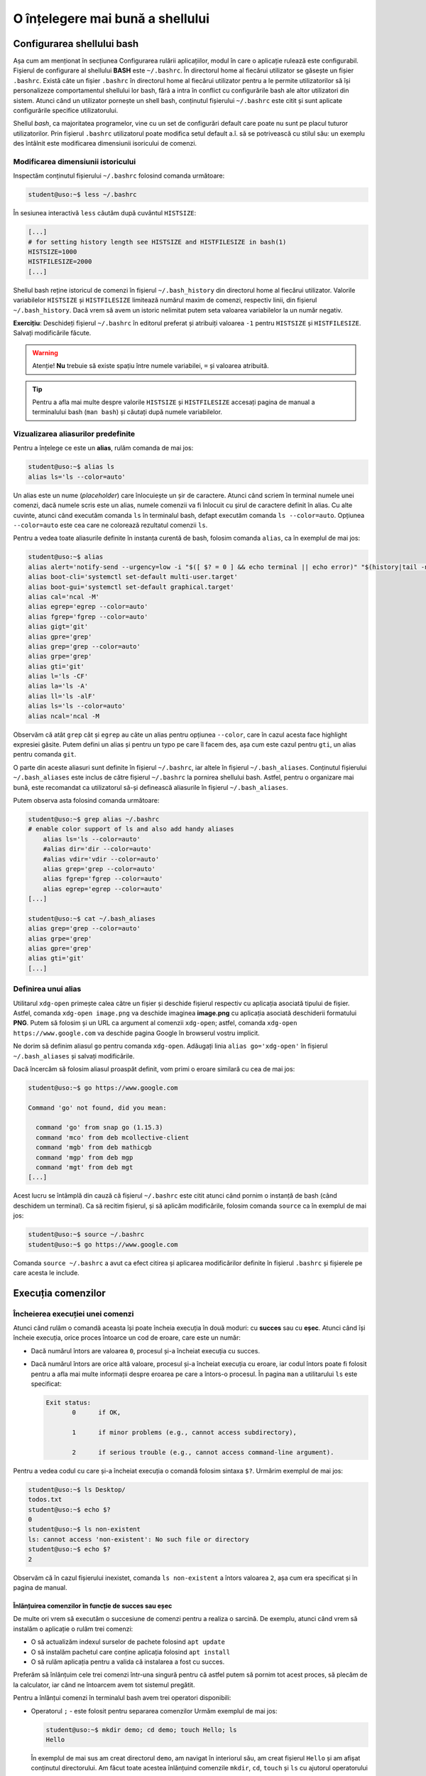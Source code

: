 .. _improve_cli_improve_shell:

O înțelegere mai bună a shellului
=================================


Configurarea shellului bash
---------------------------

Așa cum am menționat în secțiunea Configurarea rulării aplicațiilor, modul în care o aplicație rulează este configurabil.
Fișierul de configurare al shellului **BASH** este ``~/.bashrc``.
În directorul home al fiecărui utilizator se găsește un fișier ``.bashrc``.
Există câte un fișier ``.bashrc`` în directorul home al fiecărui utilizator pentru a le permite utilizatorilor să își personalizeze comportamentul shellului lor bash, fără a intra în conflict cu configurările bash ale altor utilizatori din sistem.
Atunci când un utilizator pornește un shell bash, conținutul fișierului ``~/.bashrc`` este citit și sunt aplicate configurările specifice utilizatorului.

Shellul *bash*, ca majoritatea programelor, vine cu un set de configurări default care poate nu sunt pe placul tuturor utilizatorilor.
Prin fișierul ``.bashrc`` utilizatorul poate modifica setul default a.î. să se potrivească cu stilul său: un exemplu des întâlnit este modificarea dimensiunii isoricului de comenzi.

Modificarea dimensiunii istoricului
^^^^^^^^^^^^^^^^^^^^^^^^^^^^^^^^^^^

Inspectăm conținutul fișierului ``~/.bashrc`` folosind comanda următoare:

.. code-block:: bash

    student@uso:~$ less ~/.bashrc

În sesiunea interactivă ``less`` căutăm după cuvântul ``HISTSIZE``:

.. code-block:: bash

    [...]
    # for setting history length see HISTSIZE and HISTFILESIZE in bash(1)
    HISTSIZE=1000
    HISTFILESIZE=2000
    [...]

Shellul bash reține istoricul de comenzi în fișierul ``~/.bash_history`` din directorul home al fiecărui utilizator.
Valorile variabilelor ``HISTSIZE`` și ``HISTFILESIZE`` limitează numărul maxim de comenzi, respectiv linii, din fișierul ``~/.bash_history``.
Dacă vrem să avem un istoric nelimitat putem seta valoarea variabilelor la un număr negativ.

**Exercițiu**: Deschideți fișierul ``~/.bashrc`` în editorul preferat și atribuiți valoarea ``-1`` pentru ``HISTSIZE`` și ``HISTFILESIZE``.
Salvați modificările făcute.

.. warning::

    Atenție!
    **Nu** trebuie să existe spațiu între numele variabilei, ``=`` și valoarea atribuită.

.. tip::

    Pentru a afla mai multe despre valorile ``HISTSIZE`` și ``HISTFILESIZE`` accesați pagina de manual a terminalului bash (``man bash``) și căutați după numele variabilelor.


Vizualizarea aliasurilor predefinite
^^^^^^^^^^^^^^^^^^^^^^^^^^^^^^^^^^^^

Pentru a înțelege ce este un **alias**, rulăm comanda de mai jos:

.. code-block:: bash

    student@uso:~$ alias ls
    alias ls='ls --color=auto'

Un alias este un nume (*placeholder*) care înlocuiește un șir de caractere.
Atunci când scriem în terminal numele unei comenzi, dacă numele scris este un alias, numele comenzii va fi înlocuit cu șirul de caractere definit în alias.
Cu alte cuvinte, atunci când executăm comanda ``ls`` în terminalul bash, defapt executăm comanda ``ls --color=auto``.
Opțiunea ``--color=auto`` este cea care ne colorează rezultatul comenzii ``ls``.

Pentru a vedea toate aliasurile definite în instanța curentă de bash, folosim comanda ``alias``, ca în exemplul de mai jos:

.. code-block:: bash

    student@uso:~$ alias
    alias alert='notify-send --urgency=low -i "$([ $? = 0 ] && echo terminal || echo error)" "$(history|tail -n1|sed -e '\''s/^\s*[0-9]\+\s*//;s/[;&|]\s*alert$//'\'')"'
    alias boot-cli='systemctl set-default multi-user.target'
    alias boot-gui='systemctl set-default graphical.target'
    alias cal='ncal -M'
    alias egrep='egrep --color=auto'
    alias fgrep='fgrep --color=auto'
    alias gigt='git'
    alias gpre='grep'
    alias grep='grep --color=auto'
    alias grpe='grep'
    alias gti='git'
    alias l='ls -CF'
    alias la='ls -A'
    alias ll='ls -alF'
    alias ls='ls --color=auto'
    alias ncal='ncal -M

Observăm că atât ``grep`` cât și ``egrep`` au câte un alias pentru opțiunea ``--color``, care în cazul acesta face highlight expresiei găsite.
Putem defini un alias și pentru un typo pe care îl facem des, așa cum este cazul pentru ``gti``, un alias pentru comanda ``git``.

O parte din aceste aliasuri sunt definite în fișierul ``~/.bashrc``, iar altele în fișierul ``~/.bash_aliases``.
Conținutul fișierului ``~/.bash_aliases`` este inclus de către fișierul ``~/.bashrc`` la pornirea shellului bash.
Astfel, pentru o organizare mai bună, este recomandat ca utilizatorul să-și definească aliasurile în fișierul ``~/.bash_aliases``.

Putem observa asta folosind comanda următoare:

.. code-block:: bash

    student@uso:~$ grep alias ~/.bashrc
    # enable color support of ls and also add handy aliases
        alias ls='ls --color=auto'
        #alias dir='dir --color=auto'
        #alias vdir='vdir --color=auto'
        alias grep='grep --color=auto'
        alias fgrep='fgrep --color=auto'
        alias egrep='egrep --color=auto'
    [...]

    student@uso:~$ cat ~/.bash_aliases
    alias grep='grep --color=auto'
    alias grpe='grep'
    alias gpre='grep'
    alias gti='git'
    [...]

Definirea unui alias
^^^^^^^^^^^^^^^^^^^^

Utilitarul ``xdg-open`` primește calea către un fișier și deschide fișierul respectiv cu aplicația asociată tipului de fișier.
Astfel, comanda ``xdg-open image.png`` va deschide imaginea **image.png** cu aplicația asociată deschiderii formatului **PNG**.
Putem să folosim și un URL ca argument al comenzii ``xdg-open``; astfel, comanda ``xdg-open https://www.google.com`` va deschide pagina Google în browserul vostru implicit.

Ne dorim să definim aliasul ``go`` pentru comanda ``xdg-open``.
Adăugați linia ``alias go='xdg-open'`` în fișierul ``~/.bash_aliases`` și salvați modificările.

Dacă încercăm să folosim aliasul proaspăt definit, vom primi o eroare similară cu cea de mai jos:

.. code-block:: bash

    student@uso:~$ go https://www.google.com

    Command 'go' not found, did you mean:

      command 'go' from snap go (1.15.3)
      command 'mco' from deb mcollective-client
      command 'mgb' from deb mathicgb
      command 'mgp' from deb mgp
      command 'mgt' from deb mgt
    [...]

Acest lucru se întâmplă din cauză că fișierul ``~/.bashrc`` este citit atunci când pornim o instanță de bash (când deschidem un terminal).
Ca să recitim fișierul, și să aplicăm modificările, folosim comanda ``source`` ca în exemplul de mai jos:

.. code-block:: bash

    student@uso:~$ source ~/.bashrc
    student@uso:~$ go https://www.google.com

Comanda ``source ~/.bashrc`` a avut ca efect citirea și aplicarea modificărilor definite în fișierul ``.bashrc`` și fișierele pe care acesta le include.


Execuția comenzilor
-------------------

Încheierea execuției unei comenzi
^^^^^^^^^^^^^^^^^^^^^^^^^^^^^^^^^

Atunci când rulăm o comandă aceasta își poate încheia execuția în două moduri: cu **succes** sau cu **eșec**.
Atunci când își încheie execuția, orice proces întoarce un cod de eroare, care este un număr:

* Dacă numărul întors are valoarea ``0``, procesul și-a încheiat execuția cu succes.
* Dacă numărul întors are orice altă valoare, procesul și-a încheiat execuția cu eroare, iar codul întors poate fi folosit pentru a afla mai multe informații despre eroarea pe care a întors-o procesul.
  În pagina ``man`` a utilitarului ``ls`` este specificat:

  .. code-block:: bash

     Exit status:
            0      if OK,

            1      if minor problems (e.g., cannot access subdirectory),

            2      if serious trouble (e.g., cannot access command-line argument).

Pentru a vedea codul cu care și-a încheiat execuția o comandă folosim sintaxa ``$?``.
Urmărim exemplul de mai jos:

.. code-block:: bash

    student@uso:~$ ls Desktop/
    todos.txt
    student@uso:~$ echo $?
    0
    student@uso:~$ ls non-existent
    ls: cannot access 'non-existent': No such file or directory
    student@uso:~$ echo $?
    2

Observăm că în cazul fișierului inexistet, comanda ``ls non-existent`` a întors valoarea ``2``, așa cum era specificat și în pagina de manual.

.. _improve_cli_improve_shell_oneliners:

Înlănțuirea comenzilor în funcție de succes sau eșec
""""""""""""""""""""""""""""""""""""""""""""""""""""

De multe ori vrem să executăm o succesiune de comenzi pentru a realiza o sarcină.
De exemplu, atunci când vrem să instalăm o aplicație o rulăm trei comenzi:

* O să actualizăm indexul surselor de pachete folosind ``apt update``
* O să instalăm pachetul care conține aplicația folosind ``apt install``
* O să rulăm aplicația pentru a valida că instalarea a fost cu succes.

Preferăm să înlănțuim cele trei comenzi într-una singură pentru că astfel putem să pornim tot acest proces, să plecăm de la calculator, iar când ne întoarcem avem tot sistemul pregătit.

Pentru a înlănțui comenzi în terminalul bash avem trei operatori disponibili:

* Operatorul ``;`` - este folosit pentru separarea comenzilor
  Urmăm exemplul de mai jos:

  .. code-block:: bash

     student@uso:~$ mkdir demo; cd demo; touch Hello; ls
     Hello

  În exemplul de mai sus am creat directorul ``demo``, am navigat în interiorul său, am creat fișierul ``Hello`` și am afișat conținutul directorului.
  Am făcut toate acestea înlănțuind comenzile ``mkdir``, ``cd``, ``touch`` și ``ls`` cu ajutorul operatorului ``;``.

  Operatorul ``;`` este folosit pentru separarea comenzilor, dar nu ține cont dacă comenzile anterioare au fost executate cu succes sau nu.
  Urmăm exemplul de mai jos:

  .. code-block:: bash

     student@uso:~$ mkdir operators/demo; cd operators/demo
     mkdir: cannot create directory ‘operators/demo’: No such file or directory
     -bash: cd: operators/demo: No such file or directory

  În exemplul de mai sus, comanda ``mkdir`` a eșuat deoarece nu a găsit directorul ``operators`` în care să creeze directorul ``demo``. Cu toate acestea, operatorul ``;`` doar separă comenzile între ele, așa că și comanda ``cd operators/demo`` a fost executată, și și aceasta a eșuat deoarece nu există calea ``operators/demo``.

  Folosim operatorul ``;`` pentru a înlănțui comenzi care sunt independente unele de altele, și deci execuția lor nu depinde de succesul unei comenzi precedente.

* Operatorul binar ``&&`` (și logic) - execută a doua comandă doar dacă precedenta s-a executat cu succes.
  Exemplul anterior devine:

  .. code-block:: bash

     student@uso:~$ mkdir operators/demo && cd operators/demo
     mkdir: cannot create directory ‘operators/demo’: No such file or directory

  Observăm că din moment ce comanda ``mkdir`` a eșuat, comanda ``cd`` nu a mai fost executată.

* Operatorul binar ``||`` (sau logic) - execută a doua comandă doar dacă prima s-a terminat cu eșec.
  Urmărim exemplul de mai jos:

  .. code-block:: bash

     student@uso:~$ (ls -d operators || mkdir operators) && ls -d operators
     ls: cannot access 'operators': No such file or directory
     operators
     student@uso:~$ (ls -d operators || mkdir operators) && ls -d operators
     operators
     operators

  În exemplul de mai sus, prima comandă ``ls`` a eșuat, așa că a fost executată comanda ``mkdir`` și apoi a fost executată ultima comandă ``ls``.
  La cea de-a doua rulare, a fost executată cu succes prima comandă ``ls``, așa că comanda ``mkdir`` nu a mai fost executată, și apoi a fost executată ultima comandă ``ls``.

Pentru a rezolva scenariul de la care am plecat inițial, putem rula:

.. code-block:: bash

    sudo apt update && sudo apt install -y cowsay && cowsay "Howdy"

Comanda de mai sus va actualiza indexul pachetelor sursă, va instala pachetul ``cowsay`` și va rula comanda ``cowsay`` pentru a valida instalarea.
O astfel de înlănțuire de comenzi este numită **oneliner**.

Exerciții
"""""""""

#. Scrieți un oneliner cu ajutorul căruia descărcați arhiva tar de la adresa TODO, creați directorul ``~/operators/demo/tar`` și apoi dezarhivați conținutul în directorul creat.
#. Actualizați onelinerul anterior a.î. după dezarhivare să pornească compilarea proiectului folosind comanda ``make build``.

Înlănțuirea comenzilor folosind operatorul ``|`` (pipe)
^^^^^^^^^^^^^^^^^^^^^^^^^^^^^^^^^^^^^^^^^^^^^^^^^^^^^^^

Așa cum am descoperit în secțiunile și capitolele anterioare, în mediul Linux avem multe utilitare care rezolvă o nevoie specifică: ``ls`` afișează informații despre fișiere, ``ps`` despre procese, ``grep`` filtrează, etc.
Toate acestea au la bază filozofia mediului Linux: "do one thing and do it well".
Ca întodeauna, frumusețea stă în simplitate: avem o suită de unelte la dispoziție, fiecare capabilă să rezolve rapid o sarcină dată; pentru a rezolva o problemă mai complexă trebuie doar să îmbinăm uneltele.

Operatorul ``|`` (pipe) ne ajută să facem acest lucru.
Atunci când folosim operatorul ``|`` preluăm rezultatul comenzii din stânga operatorului și îl oferim ca intrare comenzii aflate în dreapta operatorului.

Am folosit de mai multe ori operatorul ``|`` până acum:

* Am afișat informații despre procesele din sistem și am filtrat după numele unui proces:

  .. code-block:: bash

      student@uso:~$ ps -aux | grep firefox
      student  15211  0.5 17.6 3090808 359960 pts/1  Sl   00:14   0:40 /usr/lib/firefox/firefox https://www.google.com
      student  15557  0.0  5.3 2591440 108220 pts/1  Sl   00:14   0:05 /usr/lib/firefox/firefox -contentproc -childID 2 -isForBrowser -prefsLen 6264 -prefMapSize 228098 -parentBuildID 20201027185343 -appdir /usr/lib/firefox/browser 15211 true tab
      student  15623  0.0  7.1 2625192 145232 pts/1  Sl   00:14   0:02 /usr/lib/firefox/firefox -contentproc -childID 4 -isForBrowser -prefsLen 7129 -prefMapSize 228098 -parentBuildID 20201027185343 -appdir /usr/lib/firefox/browser 15211 true tab
      student  15647  0.0  5.9 2629464 120896 pts/1  Sl   00:14   0:02 /usr/lib/firefox/firefox -contentproc -childID 5 -isForBrowser -prefsLen 7129 -prefMapSize 228098 -parentBuildID 20201027185343 -appdir /usr/lib/firefox/browser 15211 true tab
      student  15699  0.0  6.5 2613656 133844 pts/1  Sl   00:14   0:01 /usr/lib/firefox/firefox -contentproc -childID 6 -isForBrowser -prefsLen 9473 -prefMapSize 228098 -parentBuildID 20201027185343 -appdir /usr/lib/firefox/browser 15211 true tab
      student  15726  0.0  3.7 2567444 77320 pts/1   Sl   00:14   0:00 /usr/lib/firefox/firefox -contentproc -childID 7 -isForBrowser -prefsLen 9473 -prefMapSize 228098 -parentBuildID 20201027185343 -appdir /usr/lib/firefox/browser 15211 true tab
      student  16922  0.0  0.0  15972  1040 pts/0    S+   02:18   0:00 grep --color=auto firefox

* Am extras primele zece procese care consumă cel mai mare procent de memorie:

  .. code-block:: bash

      student@uso:~$ ps -aux --sort=-%mem | head -11
      USER       PID %CPU %MEM    VSZ   RSS TTY      STAT START   TIME COMMAND
      student  15211  0.5 17.7 3090808 362316 pts/1  Sl   00:14   0:40 /usr/lib/firefox/firefox https://www.google.com
      student   8263  0.1 13.8 3515972 283712 tty1   Sl+  nov06   0:43 /usr/bin/gnome-shell
      student   8763  0.0  8.2 1405448 168436 tty1   SLl+ nov06   0:10 /usr/bin/gnome-software --gapplication-service
      student  15623  0.0  7.1 2625192 145452 pts/1  Sl   00:14   0:03 /usr/lib/firefox/firefox -contentproc -childID 4 -isForBrowser -prefsLen 7129 -prefMapSize 228098 -parentBuildID 20201027185343 -appdir /usr/lib/firefox/browser 15211 true tab
      student  15699  0.0  6.5 2613656 133844 pts/1  Sl   00:14   0:01 /usr/lib/firefox/firefox -contentproc -childID 6 -isForBrowser -prefsLen 9473 -prefMapSize 228098 -parentBuildID 20201027185343 -appdir /usr/lib/firefox/browser 15211 true tab
      student  15647  0.0  5.9 2629464 120896 pts/1  Sl   00:14   0:02 /usr/lib/firefox/firefox -contentproc -childID 5 -isForBrowser -prefsLen 7129 -prefMapSize 228098 -parentBuildID 20201027185343 -appdir /usr/lib/firefox/browser 15211 true tab
      student  15557  0.0  5.3 2591440 108220 pts/1  Sl   00:14   0:05 /usr/lib/firefox/firefox -contentproc -childID 2 -isForBrowser -prefsLen 6264 -prefMapSize 228098 -parentBuildID 20201027185343 -appdir /usr/lib/firefox/browser 15211 true tab
      student  15726  0.0  3.7 2567444 77320 pts/1   Sl   00:14   0:00 /usr/lib/firefox/firefox -contentproc -childID 7 -isForBrowser -prefsLen 9473 -prefMapSize 228098 -parentBuildID 20201027185343 -appdir /usr/lib/firefox/browser 15211 true tab
      student   8106  0.0  3.6 756452 73800 tty1     Sl+  nov06   0:04 /usr/lib/xorg/Xorg vt1 -displayfd 3 -auth /run/user/1000/gdm/Xauthority -background none -noreset -keeptty -verbose 3
      student   8631  0.0  2.5 886656 52380 ?        Ssl  nov06   0:00 /usr/lib/evolution/evolution-calendar-factory

Până acum am efectuat procesări text pe rezultatul unor comenzi.
Folosind operatorul ``|`` și utilitarul ``xargs`` putem să folosim rezultatul pe post de argument pentru altă comandă, ca în exemplul de mai jos:

.. code-block:: bash

    student@uso:~$ find . -maxdepth 1 -type f | xargs ls -l
    -rw------- 1 student student    10992 nov  6 14:56 ./.ICEauthority
    -rw-r--r-- 1 student student      297 nov  7 00:18 ./.bash_aliases
    -rw------- 1 student student    43604 nov  5 02:34 ./.bash_history
    -rw-r--r-- 1 student student      220 aug  6  2018 ./.bash_logout
    -rw-r--r-- 1 student student     3824 aug 13 19:04 ./.bashrc
    -rw-r--r-- 1 student student     3159 aug 20  2018 ./.emacs
    -rw-r--r-- 1 student student       87 aug 21  2018 ./.gitconfig
    -rw------- 1 student student      361 nov  7 02:40 ./.lesshst

Comanda din exemplul de mai sus afișează informații în format lung despre toate fișierele din directorul curent, excluzând directoarele.

Dacă folosim opțiunea ``-p`` a utilitarului ``xargs``, acesta o să ne afișeze ce comandă urmează să execute și așteaptă confirmarea noastră prin apăsarea tastei ``y`` (yes) sau ``n`` (no).
Este recomandat să folosiți opțiunea ``-p`` atunci când vă scrieți onelinerul pentru a verifica că comanda pe care urmează să o executați este corectă.
În exemplul următor ne dorim să mutăm toate arhivele ``.tar`` în directorul ``archives``:

.. code-block:: bash

    student@uso:~$ ls *.tar | xargs -p mv archives
    mv archives courses.tar labhidden.tar uso.tar wiki.tar ?...n

Cu ajutorul opțiunii ``-p`` am putut să observăm că comanda nu are sintaxa dorită și am anulat execuția ei.
Problema este că avem destinația (``archives``) înaintea arhivelor care trebuie mutate.

Pentru a rezolva această problemă folosim opțiunea ``-I str``, ca mai jos:

.. code-block:: bash

    student@uso:~$ ls *.tar | xargs -I str -p mv str archives
    mv courses.tar archives ?...n
    mv labhidden.tar archives ?...n
    mv uso.tar archives ?...n
    mv wiki.tar archives ?...n

Opțiunea ``-I`` va înlocui șirul de caractere ``str`` cu numele arhivelor primite din pipe, așa cum observăm mai sus.
Șirul de caractere placeholder poate să fie orice, nu neapărat ``str``; comanda ``ls *.tar | xargs -I {} -p mv {} archives`` produce aceelași rezultat.

Redirectări
^^^^^^^^^^^

Majoritatea utilitarelor pe care le folosim afișează rezultatele operațiilor pe care le aplică la ieșirea standard, adică pe ecran.
În continuare vom aprofunda ceea ce am discutat despre redirectări în capitolul **Lucrul cu Fișiere**.
Anterior am mai menționat și termenul de intrare standard; în această secțiune ne vom clarifica ce înseamnă, ce rol îndeplinesc și cum ne folosim de aceste cunoștințe.

Orice proces folosește implicit trei fluxuri (streams) de date:

* **STDIN** - fluxul de intrare standard, referit și ca "citit de la tastatură".
  Spunem că un program care citește date de intrare din linie de comandă, deci așteaptă de la utilizator, citește de la intrarea standard; de aici și denumirea "citit de la tastatură".
  Complementul citirii de la tastatură este citirea datelor dintr-un fișier.

* **STDOUT** - fluxul de ieșire standard, referit și ca "afișare pe ecran".
  Spunem că un program afișează datele de ieșire pe ecran, adică scrie rezultatele procesărilor efectuate la ieșirea standard.
  Complementul afișării pe ecran este scrierea rezultatelor într-un fișier.

* **STDERR** - fluxul de ieșire standard al erorilor.
  Un program corect scris o să scrie erorile în fluxul de ieșire al erorilor.
  Acest lucru permite filtrarea erorilor.

În linie de comandă, atât STDOUT cât și STDERR vor apărea pe ecran.
Datorită faptului că informațiile sunt scrise în două fluxuri distincte, utilizatorul are posibilitatea de a separa rezultatele de erori.
Utilizatorul face aceasta folosind redirectări.

Redirectarea ieșirilor standard
"""""""""""""""""""""""""""""""

Cum spuneam mai sus, majoritatea programelor pe care le folosim vor afișa rezultatele pe ecran.
Acest comportament este bun atunci când ne scriem onelinerul care ne extrage informațiile căutate, dar cel mai probabil o să vrem să salvăm rezultatul procesării într-un fișier.

Folosim operatorul ``>`` pentru a redirecta **STDOUT** sau **STDERR** într-un fișier.
Pentru fiecare flux de date avem un număr, numit descriptor de fișier, asociat:

* **STDIN** are asociat descriptorul de fișier 0
* **STDOUT** are asociat descriptorul de fișier 1
* **STDERR** are asociat descriptorul de fișier 2

Pentru a redirecta ieșirea standard folosim sintaxa ``cmd 1> nume-fișier``.
Pentru a redirecta ieșirea standard a erorilor folosim sintaxa ``cmd 2> nume-fișier``.

.. warning::

    **Atenție!**
    În cazul în care fișierul destinație nu există, operatorul ``>`` îl va crea.
    Dacă fișierul destinație există, operatorul ``>`` va șterge conținutul acestuia.

Urmăm exemplul de mai jos:

.. code-block:: bash

    student@uso:~$ ps -aux --sort=-%mem | head -11
    USER       PID %CPU %MEM    VSZ   RSS TTY      STAT START   TIME COMMAND
    student   8378  0.9 14.2 3490116 289980 tty1   Sl+  14:55   0:09 /usr/bin/gnome-shell
    student   8839  0.4  9.0 1210772 184492 tty1   SLl+ 14:56   0:04 /usr/bin/gnome-software --gapplication-service
    root      1244  0.2  4.0 1049660 82704 ?       Ssl  14:53   0:02 /usr/bin/dockerd -H fd:// --containerd=/run/containerd/containerd.sock
    student   8223  0.1  3.6 726348 74876 tty1     Sl+  14:55   0:01 /usr/lib/xorg/Xorg vt1 -displayfd 3 -auth /run/user/1000/gdm/Xauthority -background none -noreset -keeptty -verbose 3
    student   8710  0.0  3.3 886656 67540 ?        Ssl  14:55   0:00 /usr/lib/evolution/evolution-calendar-factory
    student   8740  0.0  3.0 1204196 62236 ?       Sl   14:55   0:00 /usr/lib/evolution/evolution-calendar-factory-subprocess --factory all --bus-name org.gnome.evolution.dataserver.Subprocess.Backend.Calendarx8710x2 --own-path /org/gnome/evolution/dataserver/Subprocess/Backend/Calendar/8710/2
    root      3516  0.7  2.9 516496 60988 ?        Ssl  14:54   0:07 /usr/lib/packagekit/packagekitd
    student   8672  0.1  2.5 1033364 51296 tty1    Sl+  14:55   0:01 nautilus-desktop
    root       311  0.0  2.2 136104 45800 ?        S<s  14:53   0:00 /lib/systemd/systemd-journald
    root       999  0.0  2.2 912140 45628 ?        Ssl  14:53   0:01 /usr/bin/containerd
    student@uso:~$ ps -aux --sort=-%mem | head -11 1> top10-consumers
    student@uso:~$ less top10-consumers

Am scris, prin încercări succesive, onelinerul care ne afișează primele zece procese care consumă cea mai multă memorie.
Apoi am folosit sintaxa ``1> top10-consumers`` pentru a redirecta rezultatul în fișierul **top10-consumers**.

Urmăm exemplul de mai jos pentru a redirecta erorile:

.. code-block:: bash

    student@uso:~$ ls D* F* > out 2> errs
    student@uso:~$ cat out
    Desktop:
    todos.txt

    Documents:
    snippets.git
    uni
    uso.tar

    Downloads:
    courses.tar
    uso.tar
    student@uso:~$ cat errs
    ls: cannot access 'F*': No such file or directory

Observăm că am folosit sintaxa ``2> errs`` pentru a redirecta erorile în fișierul **errs**.
Observăm că pentru a redirecta ieșirea standard putem omite descriptorul de fișier, așa cum am făcut cu ``> out``.

Atunci când rulăm o comandă, redirectăm erorile într-un fișier pentru că vrem să verificăm că totul s-a executat cu succes.
De cele mai multe ori suntem în rumătorul scenariu:

#. Urmează să executăm o comandă care durează mai mult timp și pentru care nu putem să ținem pasul, cu ochiul liber, cu fluxul de afișare a datelor pe ecran.
   Un exemplu este compilarea unui proiect mai mare.
#. O să pornim procesul și o să redirectăm STDOUT și STDERR în două fișiere, de ex. ``out`` și ``err``.
#. În timpul cât rulează noi putem să facem altceva: ne ocupăm de altă sarcină, ne facem o cafea, etc.
#. La finalul execuției inspectăm fișierele ``out`` și ``err`` pentru a vedea dacă au existat erori și le rezolvăm.

.. note::

    Acum înțelegem cum funcționează operatorul ``|`` (pipe).
    Acesta conectează fluxul de ieșire (STDOUT) al comenzii din stânga sa cu fluxul de intrare (STDIN) al comenzii din dreapta.

Redirectarea în mod *append*
""""""""""""""""""""""""""""

Implicit, operatoru ``>`` șterge (trunchează) conținutul fișierului destinație.
Dacă vrem să păstrăm conținutul fișierului și să adăugăm rezultatul redirectării în continuarea acestuia, folosim operatorul ``>>``.

Rulați din nou exemplele de mai sus folosind operatorul ``>>`` în locul operatorului ``>``.
Folosiți less pentru a inspecta fișierele de ieșire și de erori.

Redirectarea erorilor la ieșirea standard
"""""""""""""""""""""""""""""""""""""""""

Motivul pentru care redirectăm erorile într-un fișier este pentru că vrem să analizăm mesajele de eroare.
Avem și scenarii în care rulăm un program care afișează mesaje, la STDOUT și STDERR, de care nu suntem interesați.

Un astfel de scenariu întâlnim atunci când pornim browserul ``firefox`` în linia de comandă: acesta afișează din când în când mesaje de care nu suntem interesați.
Ne dorim să pornim procesul ``firefox`` în background și să redirectăm STDOUT și STDERR a.î. să nu ne polueze inutil consola.
Urmăm exemplul de mai jos:

.. code-block:: bash

    student@uso:~$ firefox &> firefox-ignore &
    [1] 10349
    student@uso:~$ firefox > firefox-ignore 2>&1 &
    [2] 10595

Cele două comenzi de mai sus produc aceelași efect: redirectează atât STDOUT, cât și STDERR în fișierul **firefox-ignore**.
Efectul este produs prin două metode diferite:

* Sintaxa ``&> cale/către/nume-fișier`` - operatorul ``&>`` va unifica fluxul STDERR cu STDOUT și va redirecta către fișierul primit ca argument.
* Sintaxa `` > cale/către/nume-fișier 2>&1`` - operatorul ``2>&1`` folosește descriptori de fișier și redirectează STDERR (descriptorul 2) în STDOUT (descriptorul 1).
  Această sintaxă trebuie precedată de ``> cale/către/nume-fișier``, pe care o citim: ceea ce se găsește pe fluxul de ieșire STDOUT va fi scris în fișierul **cale/către/nume-fișier**.

Fișiere speciale
""""""""""""""""

Pe sistemele Linux găsim un număr de fișiere speciale pe care le putem folosim în diferite scopuri:

* Fișierul ``/dev/null`` este un fișier care ignoră orice este scris în el.
  Este echivalentul unei găuri negre în sistemul nostru.
  Cu ajutorul său, putem rescrie exemplul de mai sus în modul următor:

  .. code-block:: bash

      student@uso:~$ firefox &> /dev/null &
      [1] 10349
      student@uso:~$ firefox > /dev/null 2>&1 &
      [2] 10595

  Acum orice va genera ``firefox`` va fi scris în ``/dev/null``, care va consuma textul primit fără a ocupa spațiu pe disc.

* Fișierul ``/dev/zero`` este un generator de octeți.
  Acesta generează atâția octeți cu valoarea zero (**0**) [#dev-zero]_ cât îi sunt ceruți.
  Urmăm exemplul:

  .. code-block:: bash

      student@uso:~$ cat /dev/zero | xxd
      00000000: 0000 0000 0000 0000 0000 0000 0000 0000  ................
      00000010: 0000 0000 0000 0000 0000 0000 0000 0000  ................
      00000020: 0000 0000 0000 0000 0000 0000 0000 0000  ................
      00000030: 0000 0000 0000 0000 0000 0000 0000 0000  ................
      00000040: 0000 0000 0000 0000 0000 0000 0000 0000  ................
      00000050: 0000 0000 0000 0000 0000 0000 0000 0000  ................
      00000060: 0000 0000 0000 0000 0000 0000 0000 0000  ................
      00000070: 0000 0000 0000 0000 0000 0000 0000 0000  ................
      00000080: 0000 0000 0000 0000 0000 0000 0000 0000  ................
      [...]
      ^C

  Deoarece citim din generator, comanda ``cat`` va afișa o infinitate de octeți cu valoarea zero.
  Utilitarul ``xxd`` afișează în hexazecimal textul primit la STDIN.
  Trecem rezultatul lui ``cat`` prin ``xxd`` deoarece valoarea **0** nu este un caracter printabil.
  Cu alte cuvinte nu este un caracter obișnuit, ca cele de pe tastatură, deoarece nu are un echivalent grafic.
  Folosim ``Ctrl+c`` pentru a opri execția.

  **Exercițiu**: Rulați comanda ``cat /dev/zero`` pentru a înțelege nevoia utilitarului ``xxd`` din exemplul de mai sus.

* Fișierul ``/dev/urandom`` este un alt generator de octeți.
  Acesta generează atâția octeți cu valoare random cât îi sunt ceruți.

  **Exercițiu**: Rulați comenzile din exemplul anterior, dar acum citiți din ``/dev/urandom``.

Generatoarele de octeți sunt utile pentru a testa aplicațiile pe care le dezvoltăm.
Majoritatea aplicațiilor pe care le vom scrie, ca și cele pe care le utilizăm, citesc și prelucrează informații.
Testăm o aplicație pentru că vrem să verificăm că nu avem buguri.
Pentru aceasta putem să folosim seturi de date de intrare cât mai variate și mai aleatoare, adică inputuri random.
Folosim utilitarul ``dd`` pentru a genera un fișier de 100 MB cu octeți random, ca în exemplul de mai jos:

.. code-block:: bash

    student@uso:~$ dd if=/dev/urandom of=rand-100mb count=100 bs=1M
    100+0 records in
    100+0 records out
    104857600 bytes (105 MB, 100 MiB) copied, 1,11416 s, 94,1 MB/s
    student@uso:~$ ls -lh rand-100mb
    -rw-rw-r-- 1 student student 100M nov  8 17:49 rand-100mb

Am folosit următoarele opțiuni ale utilitarului ``dd``:

* ``if`` - input file - calea către fișierul de unde citim
* ``of`` - output file - calea către fișierul unde scriem
* ``bs`` - block size - dimensiunea unui block citit din **if**
* ``count`` - block count - numărul de block-uri citite

**Exercițiu**: Folosiți fișierul generat și utilitarul ``tar`` pentru a testa diferite metode de compresie a arhivelor.
Creați câte o arhivă pentru fiecare din următoarele opțiuni de compresie: **Z** (compress), **z** (gzip) și **j** (bzip2).
Comparați dimensiunile arhivelor obținute.

.. note::

    Un caz uzual de utilizare a ``dd`` este suprascrierea unui disc cu informații aleatoare.
    Această metodă este utilizată ca o formă de securitate atunci când vrem să ștergem informații de pe un disc.
    Astfel suprascriem datele șterse pentru a preveni posibilitatea recuperării datelor de pe disc.
    Mai multe informații găsiți `aici <https://uwnthesis.wordpress.com/2014/07/26/kali-how-to-use-dd-to-wipe-your-usb-pen-the-visual-guide/>`_.


Exerciții - TODO
^^^^^^^^^^^^^^^^

.. rubric:: Note de subsol

.. [#dev-zero]

    Valoarea **0** nu înseamnă cifra **0**.
    Valoarea **0** înseamnă caracterul **(null)** din tabelul `ASCII <http://www.asciitable.com/>`_.
    Caracterul **0** are valoarea **48** în tabelul ASCII.
